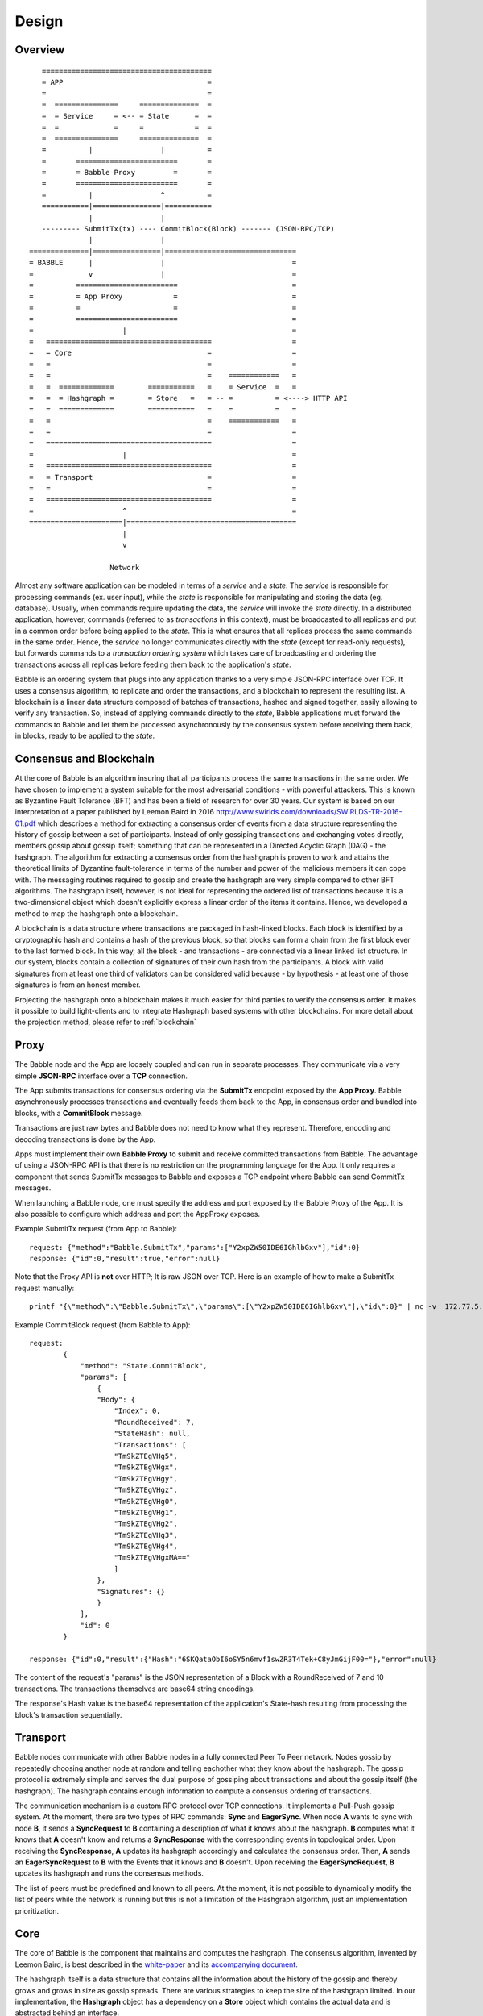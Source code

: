 .. _design:

Design
=============

Overview
--------

::

            ========================================
            = APP                                  =  
            =                                      =
            =  ===============     ==============  =
            =  = Service     = <-- = State      =  =
            =  =             =     =            =  =
            =  ===============     ==============  =
            =          |                |          =
            =       ========================       =
            =       = Babble Proxy         =       =
            =       ========================       =
            =          |                ^          =
            ===========|================|===========
                       |                |
            --------- SubmitTx(tx) ---- CommitBlock(Block) ------- (JSON-RPC/TCP)
                       |                |
         ==============|================|===============================
         = BABBLE      |                |                              =
         =             v                |                              =
         =          ========================                           =
         =          = App Proxy            =                           =
         =          =                      =                           =
         =          ========================                           = 
         =                     |                                       =
         =   =======================================                   =
         =   = Core                                =                   =
         =   =                                     =                   =
         =   =                                     =    ============   =
         =   =  =============        ===========   =    = Service  =   =  
         =   =  = Hashgraph =        = Store   =   = -- =          = <----> HTTP API
         =   =  =============        ===========   =    =          =   =
         =   =                                     =    ============   =     
         =   =                                     =                   =
         =   =======================================                   =
         =                     |                                       =
         =   =======================================                   =
         =   = Transport                           =                   =
         =   =                                     =                   =
         =   =======================================                   =
         =                     ^                                       =
         ======================|========================================
                               |                  
                               v
                       
                            Network

Almost any software application can be modeled in terms of a *service* and a 
*state*. The *service* is responsible for processing commands (ex. user input), 
while the *state* is responsible for manipulating and storing the data (eg. 
database). Usually, when commands require updating the data, the *service* will 
invoke the *state* directly. In a distributed application, however, commands 
(referred to as *transactions* in this context), must be broadcasted to all 
replicas and put in a common order before being applied to the *state*. This is 
what ensures that all replicas process the same commands in the same order. 
Hence, the *service* no longer communicates directly with the *state* (except 
for read-only requests), but forwards commands to a *transaction ordering 
system* which takes care of broadcasting and ordering the transactions across 
all replicas before feeding them back to the application's *state*. 

Babble is an ordering system that plugs into any application thanks to a very 
simple JSON-RPC interface over TCP. It uses a consensus algorithm, to replicate 
and order the transactions, and a blockchain to represent the resulting list. 
A blockchain is a linear data structure composed of batches of transactions, 
hashed and signed together, easily allowing to verify any transaction. So, 
instead of applying commands directly to the *state*, Babble applications must 
forward the commands to Babble and let them be processed asynchronously by the 
consensus system before receiving them back, in blocks, ready to be applied 
to the *state*.  

Consensus and Blockchain
------------------------

At the core of Babble is an algorithm insuring that all participants process the 
same transactions in the same order. We have chosen to implement a system 
suitable for the most adversarial conditions - with powerful attackers. This is 
known as Byzantine Fault Tolerance (BFT) and has been a field of research for 
over 30 years. Our system is based on our interpretation of a paper published by
Leemon Baird in 2016 `<http://www.swirlds.com/downloads/SWIRLDS-TR-2016-01.pdf>`__  
which describes a method for extracting a consensus order of events from a 
data structure representing the history of gossip between a set of participants.
Instead of only gossiping transactions and exchanging votes directly, members 
gossip about gossip itself; something that can be represented in a Directed 
Acyclic Graph (DAG) - the hashgraph. The algorithm for extracting a consensus 
order from the hashgraph is proven to work and attains the theoretical limits of
Byzantine fault-tolerance in terms of the number and power of the malicious
members it can cope with. The messaging routines required to gossip and create 
the hashgraph are very simple compared to other BFT algorithms. The hashgraph 
itself, however, is not ideal for representing the ordered list of transactions 
because it is a two-dimensional object which doesn't explicitly express a linear 
order of the items it contains. Hence, we developed a method to map the 
hashgraph onto a blockchain. 

A blockchain is a data structure where transactions are packaged in hash-linked 
blocks. Each block is identified by a cryptographic hash and contains a hash of 
the previous block, so that blocks can form a chain from the first block ever to 
the last formed block. In this way, all the block - and transactions - are 
connected via a linear linked list structure. In our system, blocks contain a 
collection of signatures of their own hash from the participants. A block with 
valid signatures from at least one third of validators can be considered valid 
because - by hypothesis - at least one of those signatures is from an honest 
member. 

Projecting the hashgraph onto a blockchain makes it much easier for third 
parties to verify the consensus order. It makes it possible to build 
light-clients and to integrate Hashgraph based systems with other blockchains. 
For more detail about the projection method, please refer to :ref:`blockchain`

Proxy
-----

The Babble node and the App are loosely coupled and can run in separate 
processes. They communicate via a very simple **JSON-RPC** interface over a 
**TCP** connection. 

The App submits transactions for consensus ordering via the **SubmitTx** 
endpoint exposed by the **App Proxy**. Babble asynchronously processes 
transactions and eventually feeds them back to the App, in consensus order and 
bundled into blocks, with a **CommitBlock** message.

Transactions are just raw bytes and Babble does not need to know what they 
represent. Therefore, encoding and decoding transactions is done by the App.

Apps must implement their own **Babble Proxy** to submit and receive committed  
transactions from Babble. The advantage of using a JSON-RPC API is that there is  
no restriction on the programming language for the App. It only requires a 
component that sends SubmitTx messages to Babble and exposes a TCP endpoint where 
Babble can send CommitTx messages.

When launching a Babble node, one must specify the address and port exposed by 
the Babble Proxy of the App. It is also possible to configure which address and 
port the AppProxy exposes.

Example SubmitTx request (from App to Babble):

::

    request: {"method":"Babble.SubmitTx","params":["Y2xpZW50IDE6IGhlbGxv"],"id":0}
    response: {"id":0,"result":true,"error":null}


Note that the Proxy API is **not** over HTTP; It is raw JSON over TCP. Here is 
an example of how to make a SubmitTx request manually:  

::

    printf "{\"method\":\"Babble.SubmitTx\",\"params\":[\"Y2xpZW50IDE6IGhlbGxv\"],\"id\":0}" | nc -v  172.77.5.1 1338


Example CommitBlock request (from Babble to App):

::
    
    request:
            {
                "method": "State.CommitBlock",
                "params": [
                    {
                    "Body": {
                        "Index": 0,
                        "RoundReceived": 7,
                        "StateHash": null,
                        "Transactions": [
                        "Tm9kZTEgVHg5",
                        "Tm9kZTEgVHgx",
                        "Tm9kZTEgVHgy",
                        "Tm9kZTEgVHgz",
                        "Tm9kZTEgVHg0",
                        "Tm9kZTEgVHg1",
                        "Tm9kZTEgVHg2",
                        "Tm9kZTEgVHg3",
                        "Tm9kZTEgVHg4",
                        "Tm9kZTEgVHgxMA=="
                        ]
                    },
                    "Signatures": {}
                    }
                ],
                "id": 0
            }

    response: {"id":0,"result":{"Hash":"6SKQataObI6oSY5n6mvf1swZR3T4Tek+C8yJmGijF00="},"error":null}

The content of the request's "params" is the JSON representation of a Block 
with a RoundReceived of 7 and 10 transactions. The transactions themselves are 
base64 string encodings.

The response's Hash value is the base64 representation of the application's 
State-hash resulting from processing the block's transaction sequentially.

Transport
---------

Babble nodes communicate with other Babble nodes in a fully connected Peer To 
Peer network. Nodes gossip by repeatedly choosing another node at random and 
telling eachother what they know about the hashgraph. The gossip protocol is 
extremely simple and serves the dual purpose of gossiping about transactions and 
about the gossip itself (the hashgraph). The hashgraph contains enough 
information to compute a consensus ordering of transactions. 

The communication mechanism is a custom RPC protocol over TCP connections. It  
implements a Pull-Push gossip system. At the moment, there are two types of RPC  
commands: **Sync** and **EagerSync**. When node **A** wants to sync with node 
**B**, it sends a **SyncRequest** to **B** containing a description of what it 
knows about the hashgraph. **B** computes what it knows that **A** doesn't know 
and returns a **SyncResponse** with the corresponding events in topological 
order. Upon receiving the **SyncResponse**, **A** updates its hashgraph 
accordingly and calculates the consensus order. Then, **A** sends an 
**EagerSyncRequest** to **B** with the Events that it knows and **B** doesn't. 
Upon receiving the **EagerSyncRequest**, **B** updates its hashgraph and runs 
the consensus methods.

The list of peers must be predefined and known to all peers. At the moment, it 
is not possible to dynamically modify the list of peers while the network is 
running but this is not a limitation of the Hashgraph algorithm, just an 
implementation prioritization.

Core
----

The core of Babble is the component that maintains and computes the hashgraph.  
The consensus algorithm, invented by Leemon Baird, is best described in the 
`white-paper <http://www.swirlds.com/downloads/SWIRLDS-TR-2016-01.pdf>`__  
and its `accompanying document 
<http://www.swirlds.com/downloads/SWIRLDS-TR-2016-02.pdf>`__. 

The hashgraph itself is a data structure that contains all the information about  
the history of the gossip and thereby grows and grows in size as gossip spreads.  
There are various strategies to keep the size of the hashgraph limited. In our  
implementation, the **Hashgraph** object has a dependency on a **Store** object  
which contains the actual data and is abstracted behind an interface.

There are currently two implementations of the **Store** interface. The 
``InmemStore`` uses a set of in-memory LRU caches which can be extended to 
persist stale items to disk and the size of the LRU caches is configurable. The 
``BadgerStore`` is a wrapper around this cache that also persists objects to a 
key-value store on disk. The database produced by the ``BadgerStore`` can be 
reused to bootstrap a node back to a specific state.

Service
-------

The Service exposes an HTTP API to query information about the state of the node
as well as the underlying hashgraph and blockchain. At the moment, it services 
two queries:

**[GET] /stats**:  

Returns a map with information about the Babble node. 

::

    $curl -s http://[ip]:80/stats | jq
    {
        "consensus_events": "145",
        "consensus_transactions": "100",
        "events_per_second": "0.00",
        "id": "1",
        "last_block_index": "4",
        "last_consensus_round": "14",
        "num_peers": "3",
        "round_events": "18",
        "rounds_per_second": "0.00",
        "state": "Babbling",
        "sync_rate": "1.00",
        "transaction_pool": "0",
        "undetermined_events": "22"
    }

**[GET] /block/{block_index}**:

Returns the Block with the specified index, as stored by the Babble node.

::

    $curl -s http://[ip]:80/block/0 | jq
    {
      "Body": {
        "Index": 0,
        "RoundReceived": 7,
        "Transactions": [
          "Tm9kZTEgVHgx",
          "Tm9kZTEgVHgy",
          "Tm9kZTEgVHgz",
          "Tm9kZTEgVHg0",
          "Tm9kZTEgVHg1",
          "Tm9kZTEgVHg2",
          "Tm9kZTEgVHg3",
          "Tm9kZTEgVHg4",
          "Tm9kZTEgVHg5",
          "Tm9kZTEgVHgxMA==",
          "Tm9kZTEgVHgxOA==",
          "Tm9kZTEgVHgxMQ==",
          "Tm9kZTEgVHgxMg==",
          "Tm9kZTEgVHgxMw==",
          "Tm9kZTEgVHgxNA==",
          "Tm9kZTEgVHgxNQ==",
          "Tm9kZTEgVHgxNg==",
          "Tm9kZTEgVHgxNw=="
        ]
      },
      "Signatures": {
        "0x0442633367F4F3C3B00533956CF5231600EB5622765A064C0BFCC547611293F3353BE2404D01FBF66184DB486C92F50EA08CBA75268DDD29BDF8DA5DA333A2E3F5": "2a2wij946jjhb0nnqcqspk5m3irnw6pyqevsgl833urt453nwq|50npyfnd9c2whz8gqe3jv4ya1qu2if3s25qofuah8565auzpjq",
        "0x04C1795E3C6C66CA3DF09C89FAC9FD5AC1BFF7C8BFE7D1DEF7CEC1A3BD9162F37CE841EE5ACE29B65486DD8EA976D5D7EDEF525C2AB6036CFFA5B8B259C2E29C54": "636m75hq7vmz66vgscosrvhv3ultq1ndh477h3hx8oa38qkxkm|611yf6veodg7kwedt99kuuftjzturj8sowu2c1b65e323umrsv",
        "0x04C8754230AF8F4A3491E16B8508E7D4C6944E496C95E0F6CF2B21ABBDD7BF9768E3F63B63166CE20FF8B7AF8B29C576F138B696E55ADEE6B6B33889CDFD451CC8": "39u9n7nk31nsyjsnrclcvtgo2emx3hu8gpsvfdzy497bbwaoam|69sl3o2rvy9fqant3ui86pffqcdb6tofhp1padlc011oyu6o9v",
        "0x04F753E04757A4D6ABC5741AC80D5CC98D5CE8F68C15104D73C447835D51A7840805614A221FD72C069C3D54E92FC8DC8301D1A9F789E347E7E1F5B63A6975582A": "1ajuve68asea9ydczz7j1vbi4p1rs4svzbyjwkxc0dswppmw7j|353mq56tycr44mmzzr5j5zs3mjwz74g5eladozhbwojfkkaf51"
      }
    }
